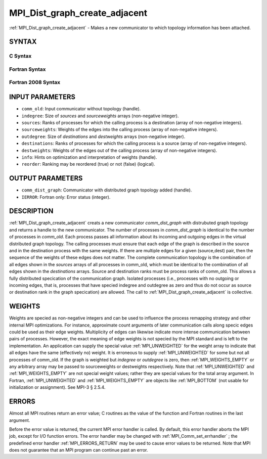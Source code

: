 .. _MPI_Dist_graph_create_adjacent:

MPI_Dist_graph_create_adjacent
~~~~~~~~~~~~~~~~~~~~~~~~~~~~~~
:ref:`MPI_Dist_graph_create_adjacent`  - Makes a new communicator to which
topology information has been attached.

SYNTAX
======

C Syntax
--------

.. code-block:: c
   :linenos:

   #include <mpi.h>
   int MPI_Dist_graph_create_adjacent(MPI_Comm comm_old, int indegree, const int sources[],
   	const int sourceweights[], int outdegree, const int destinations[], const int destweights[],
           MPI_Info info, int reorder, MPI_Comm *comm_dist_graph)

Fortran Syntax
--------------

.. code-block:: fortran
   :linenos:

   USE MPI
   ! or the older form: INCLUDE 'mpif.h'
   MPI_DIST_GRAPH_CREATE_ADJACENT(COMM_OLD, INDEGREE, SOURCES, SOURCEWEIGHTS, OUTDEGREE,
                   DESTINATIONS, DESTWEIGHTS, INFO, REORDER, COMM_DIST_GRAPH, IERROR)
   	INTEGER	COMM_OLD, INDEGREE, SOURCES(*), SOURCEWEIGHTS(*), OUTDEGREE, DESTINATIONS(*), DESTWEIGHTS(*), INFO
   	INTEGER	COMM_DIST_GRAPH, IERROR
   	LOGICAL REORDER

Fortran 2008 Syntax
-------------------

.. code-block:: fortran
   :linenos:

   USE mpi_f08
   MPI_Dist_Graph_create_adjacent(comm_old, ndegree, sources, sourceweights,
   		outdegree, destinations, destweights, info, reorder,
   		comm_dist_graph, ierror)
   	TYPE(MPI_Comm), INTENT(IN) :: comm_old
   	INTEGER, INTENT(IN) :: indegree, sources(indegree), outdegree, destinations(outdegree)
   	INTEGER, INTENT(IN) :: sourceweights(*), destweights(*)
   	TYPE(MPI_Info), INTENT(IN) :: info
   	LOGICAL, INTENT(IN) :: reorder
   	TYPE(MPI_Comm), INTENT(OUT) :: comm_dist_graph
   	INTEGER, OPTIONAL, INTENT(OUT) :: ierror

INPUT PARAMETERS
================

* ``comm_old``: Input communicator without topology (handle). 

* ``indegree``: Size of *sources* and *sourceweights* arrays (non-negative integer). 

* ``sources``: Ranks of processes for which the calling process is a destination (array of non-negative integers). 

* ``sourceweights``: Weights of the edges into the calling process (array of non-negative integers). 

* ``outdegree``: Size of *destinations* and *destweights* arrays (non-negative integer). 

* ``destinations``: Ranks of processes for which the calling process is a source (array of non-negative integers). 

* ``destweights``: Weights of the edges out of the calling process (array of non-negative integers). 

* ``info``: Hints on optimization and interpretation of weights (handle). 

* ``reorder``: Ranking may be reordered (true) or not (false) (logical). 

OUTPUT PARAMETERS
=================

* ``comm_dist_graph``: Communicator with distributed graph topology added (handle). 

* ``IERROR``: Fortran only: Error status (integer). 

DESCRIPTION
===========

:ref:`MPI_Dist_graph_create_adjacent`  creats a new communicator
*comm_dist_graph* with distrubuted graph topology and returns a handle
to the new communicator. The number of processes in *comm_dist_graph* is
identical to the number of processes in *comm_old*. Each process passes
all information about its incoming and outgoing edges in the virtual
distributed graph topology. The calling processes must ensure that each
edge of the graph is described in the source and in the destination
process with the same weights. If there are multiple edges for a given
(source,dest) pair, then the sequence of the weights of these edges does
not matter. The complete communication topology is the combination of
all edges shown in the *sources* arrays of all processes in comm_old,
which must be identical to the combination of all edges shown in the
*destinations* arrays. Source and destination ranks must be process
ranks of comm_old. This allows a fully distributed specication of the
communication graph. Isolated processes (i.e., processes with no
outgoing or incoming edges, that is, processes that have specied
indegree and outdegree as zero and thus do not occur as source or
destination rank in the graph specication) are allowed. The call to
:ref:`MPI_Dist_graph_create_adjacent`  is collective.

WEIGHTS
=======

Weights are specied as non-negative integers and can be used to
influence the process remapping strategy and other internal MPI
optimizations. For instance, approximate count arguments of later
communication calls along specic edges could be used as their edge
weights. Multiplicity of edges can likewise indicate more intense
communication between pairs of processes. However, the exact meaning of
edge weights is not specied by the MPI standard and is left to the
implementation. An application can supply the special value
:ref:`MPI_UNWEIGHTED`  for the weight array to indicate that all edges have the
same (effectively no) weight. It is erroneous to supply :ref:`MPI_UNWEIGHTED` 
for some but not all processes of comm_old. If the graph is weighted but
*indegree* or *outdegree* is zero, then :ref:`MPI_WEIGHTS_EMPTY`  or any
arbitrary array may be passed to sourceweights or destweights
respectively. Note that :ref:`MPI_UNWEIGHTED`  and :ref:`MPI_WEIGHTS_EMPTY`  are not
special weight values; rather they are special values for the total
array argument. In Fortran, :ref:`MPI_UNWEIGHTED`  and :ref:`MPI_WEIGHTS_EMPTY`  are
objects like :ref:`MPI_BOTTOM`  (not usable for initialization or assignment).
See MPI-3 § 2.5.4.

ERRORS
======

Almost all MPI routines return an error value; C routines as the value
of the function and Fortran routines in the last argument.

Before the error value is returned, the current MPI error handler is
called. By default, this error handler aborts the MPI job, except for
I/O function errors. The error handler may be changed with
:ref:`MPI_Comm_set_errhandler` ; the predefined error handler :ref:`MPI_ERRORS_RETURN` 
may be used to cause error values to be returned. Note that MPI does not
guarantee that an MPI program can continue past an error.


.. seealso:: :ref:`MPI_Dist_graph_create`  :ref:`MPI_Dist_graph_neighbors` :ref:`MPI_Dist_graph_neighbors_count` 
